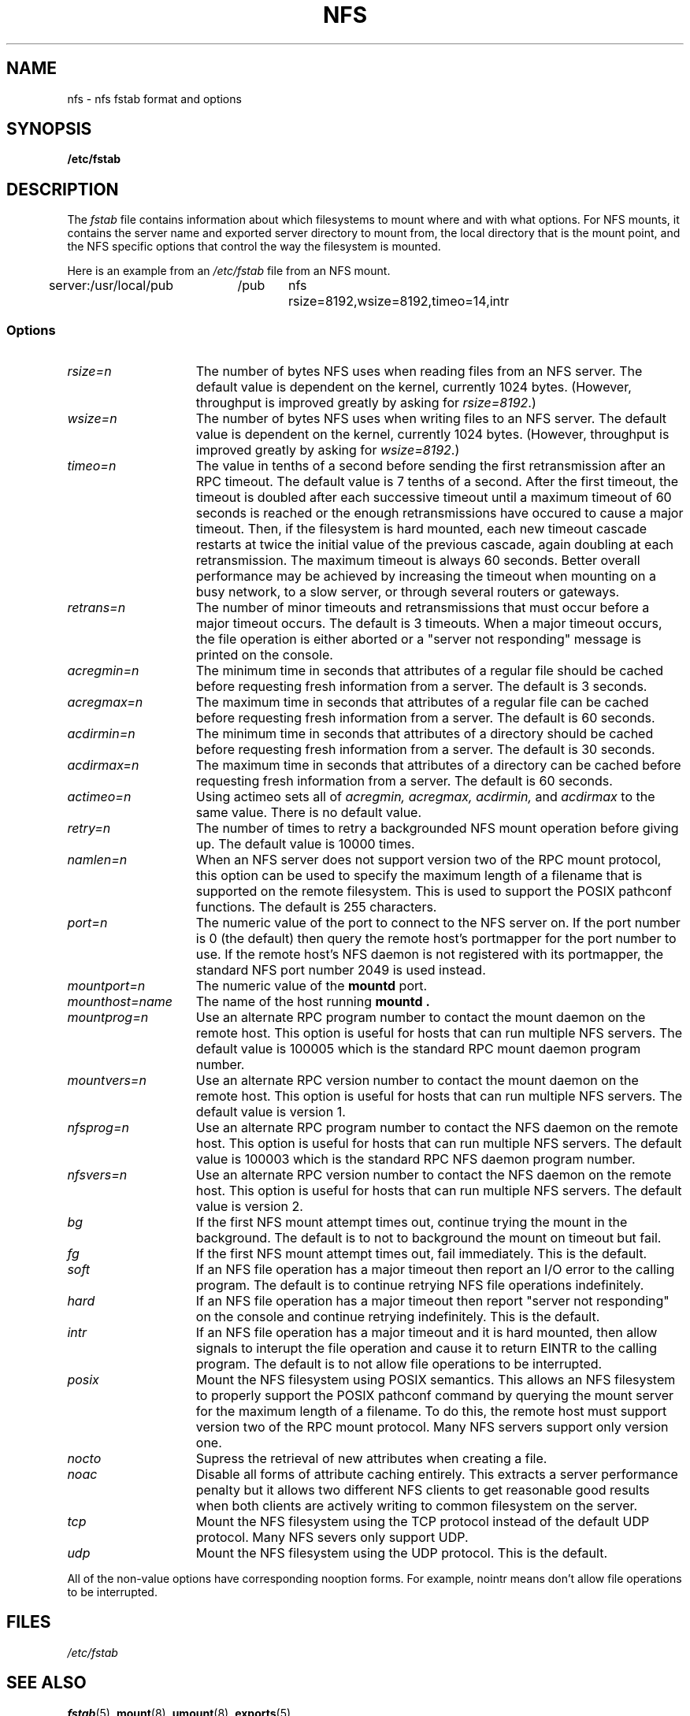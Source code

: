 .\" nfs.5 "Rick Sladkey" <jrs@world.std.com>
.\" Wed Feb  8 12:52:42 1995, faith@cs.unc.edu: updates for Ross Biro's
.\" patches. "
.TH NFS 5 "20 November 1993" "Linux 0.99" "Linux Programmer's Manual"
.SH NAME
nfs \- nfs fstab format and options
.SH SYNOPSIS
.B /etc/fstab
.SH DESCRIPTION
The
.I fstab
file contains information about which filesystems
to mount where and with what options.
For NFS mounts, it contains the server name and
exported server directory to mount from,
the local directory that is the mount point,
and the NFS specific options that control
the way the filesystem is mounted.
.P
Here is an example from an \fI/etc/fstab\fP file from an NFS mount.
.sp
.nf
.ta 2.5i +0.75i +0.75i +1.0i
server:/usr/local/pub	/pub	nfs	rsize=8192,wsize=8192,timeo=14,intr
.fi
.DT
.SS Options
.TP 1.5i
.I rsize=n
The number of bytes NFS uses when reading files from an NFS server.
The default value is dependent on the kernel, currently 1024 bytes.
(However, throughput is improved greatly by asking for
.IR rsize=8192 .)
.TP 1.5i
.I wsize=n
The number of bytes NFS uses when writing files to an NFS server.
The default value is dependent on the kernel, currently 1024 bytes.
(However, throughput is improved greatly by asking for
.IR wsize=8192 .)
.TP 1.5i
.I timeo=n
The value in tenths of a second before sending the
first retransmission after an RPC timeout.
The default value is 7 tenths of a second.  After the first timeout,
the timeout is doubled after each successive timeout until a maximum
timeout of 60 seconds is reached or the enough retransmissions
have occured to cause a major timeout.  Then, if the filesystem
is hard mounted, each new timeout cascade restarts at twice the
initial value of the previous cascade, again doubling at each
retransmission.  The maximum timeout is always 60 seconds.
Better overall performance may be achieved by increasing the
timeout when mounting on a busy network, to a slow server, or through
several routers or gateways.
.TP 1.5i
.I retrans=n
The number of minor timeouts and retransmissions that must occur before
a major timeout occurs.  The default is 3 timeouts.  When a major timeout
occurs, the file operation is either aborted or a "server not responding"
message is printed on the console.
.TP 1.5i
.I acregmin=n
The minimum time in seconds that attributes of a regular file should
be cached before requesting fresh information from a server.
The default is 3 seconds.
.TP 1.5i
.I acregmax=n
The maximum time in seconds that attributes of a regular file can
be cached before requesting fresh information from a server.
The default is 60 seconds.
.TP 1.5i
.I acdirmin=n
The minimum time in seconds that attributes of a directory should
be cached before requesting fresh information from a server.
The default is 30 seconds.
.TP 1.5i
.I acdirmax=n
The maximum time in seconds that attributes of a directory can
be cached before requesting fresh information from a server.
The default is 60 seconds.
.TP 1.5i
.I actimeo=n
Using actimeo sets all of
.I acregmin,
.I acregmax,
.I acdirmin,
and
.I acdirmax
to the same value.
There is no default value.
.TP 1.5i
.I retry=n
The number of times to retry a backgrounded NFS mount operation
before giving up.
The default value is 10000 times.
.TP 1.5i
.I namlen=n
When an NFS server does not support version two of the
RPC mount protocol, this option can be used to specify
the maximum length of a filename that is supported on
the remote filesystem.  This is used to support the
POSIX pathconf functions.  The default is 255 characters.
.TP 1.5i
.I port=n
The numeric value of the port to connect to the NFS server on.
If the port number is 0 (the default) then query the
remote host's portmapper for the port number to use.
If the remote host's NFS daemon is not registered with
its portmapper, the standard NFS port number 2049 is
used instead.
.TP 1.5i
.I mountport=n
The numeric value of the
.B mountd
port.
.TP 1.5i
.I mounthost=name
The name of the host running
.B mountd .
.TP 1.5i
.I mountprog=n
Use an alternate RPC program number to contact the
mount daemon on the remote host.  This option is useful
for hosts that can run multiple NFS servers.
The default value is 100005 which is the standard RPC
mount daemon program number.
.TP 1.5i
.I mountvers=n
Use an alternate RPC version number to contact the
mount daemon on the remote host.  This option is useful
for hosts that can run multiple NFS servers.
The default value is version 1.
.TP 1.5i
.I nfsprog=n
Use an alternate RPC program number to contact the
NFS daemon on the remote host.  This option is useful
for hosts that can run multiple NFS servers.
The default value is 100003 which is the standard RPC
NFS daemon program number.
.TP 1.5i
.I nfsvers=n
Use an alternate RPC version number to contact the
NFS daemon on the remote host.  This option is useful
for hosts that can run multiple NFS servers.
The default value is version 2.
.TP 1.5i
.I bg
If the first NFS mount attempt times out, continue trying the mount
in the background.
The default is to not to background the mount on timeout but fail.
.TP 1.5i
.I fg
If the first NFS mount attempt times out, fail immediately.
This is the default.
.TP 1.5i
.I soft
If an NFS file operation has a major timeout then report an I/O error to
the calling program.
The default is to continue retrying NFS file operations indefinitely.
.TP 1.5i
.I hard
If an NFS file operation has a major timeout then report
"server not responding" on the console and continue retrying indefinitely.
This is the default.
.TP 1.5i
.I intr
If an NFS file operation has a major timeout and it is hard mounted,
then allow signals to interupt the file operation and cause it to
return EINTR to the calling program.  The default is to not
allow file operations to be interrupted.
.TP 1.5i
.I posix
Mount the NFS filesystem using POSIX semantics.  This allows
an NFS filesystem to properly support the POSIX pathconf
command by querying the mount server for the maximum length
of a filename.  To do this, the remote host must support version
two of the RPC mount protocol.  Many NFS servers support only
version one.
.TP 1.5i
.I nocto
Supress the retrieval of new attributes when creating a file.
.TP 1.5i
.I noac
Disable all forms of attribute caching entirely.  This extracts a
server performance penalty but it allows two different NFS clients
to get reasonable good results when both clients are actively
writing to common filesystem on the server.
.TP 1.5i
.I tcp
Mount the NFS filesystem using the TCP protocol instead of the
default UDP protocol.  Many NFS severs only support UDP.
.TP 1.5i
.I udp
Mount the NFS filesystem using the UDP protocol.  This
is the default.
.P
All of the non-value options have corresponding nooption forms.
For example, nointr means don't allow file operations to be
interrupted.
.SH FILES
.I /etc/fstab
.SH "SEE ALSO"
.BR fstab "(5), " mount "(8), " umount "(8), " exports (5)
.SH AUTHOR
"Rick Sladkey" <jrs@world.std.com>
.SH BUGS
The bg, fg, retry, posix, and nocto options are parsed by mount
but currently are silently ignored.
.P
The tcp and namlen options are implemented but are not currently
supported by the Linux kernel.
.P
The umount command should notify the server
when an NFS filesystem is unmounted.
